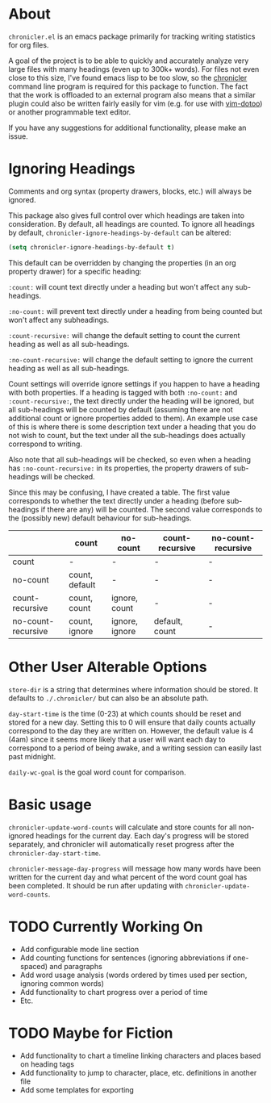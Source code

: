 * About
=chronicler.el= is an emacs package primarily for tracking writing statistics for org files. 

A goal of the project is to be able to quickly and accurately analyze very large files with many headings (even up to 300k+ words). For files not even close to this size, I've found emacs lisp to be too slow, so the [[https://github.com/noctuid/cl-chronicler][chronicler]] command line program is required for this package to function. The fact that the work is offloaded to an external program also means that a similar plugin could also be written fairly easily for vim (e.g. for use with [[https://github.com/dhruvasagar/vim-dotoo][vim-dotoo]]) or another programmable text editor.

If you have any suggestions for additional functionality, please make an issue.

* Ignoring Headings
Comments and org syntax (property drawers, blocks, etc.) will always be ignored.

This package also gives full control over which headings are taken into consideration. By default, all headings are counted. To ignore all headings by default, ~chronicler-ignore-headings-by-default~ can be altered:

#+begin_src emacs-lisp
(setq chronicler-ignore-headings-by-default t)
#+end_src

This default can be overridden by changing the properties (in an org property drawer) for a specific heading:

=:count:= will count text directly under a heading but won't affect any sub-headings.

=:no-count:= will prevent text directly under a heading from being counted but won't affect any subheadings.

=:count-recursive:= will change the default setting to count the current heading as well as all sub-headings.

=:no-count-recursive:= will change the default setting to ignore the current heading as well as all sub-headings.

Count settings will override ignore settings if you happen to have a heading with both properties. If a heading is tagged with both =:no-count:= and =:count-recursive:=, the text directly under the heading will be ignored, but all sub-headings will be counted by default (assuming there are not additional count or ignore properties added to them). An example use case of this is where there is some description text under a heading that you do not wish to count, but the text under all the sub-headings does actually correspond to writing.

Also note that all sub-headings will be checked, so even when a heading has =:no-count-recursive:= in its properties, the property drawers of sub-headings will be checked.

Since this may be confusing, I have created a table. The first value corresponds to whether the text directly under a heading (before sub-headings if there are any) will be counted. The second value corresponds to the (possibly new) default behaviour for sub-headings.

|                    | count          | no-count       | count-recursive | no-count-recursive |
|--------------------+----------------+----------------+-----------------+--------------------|
| count              | -              | -              | -               | -                  |
| no-count           | count, default | -              | -               | -                  |
| count-recursive    | count, count   | ignore, count  | -               | -                  |
| no-count-recursive | count, ignore  | ignore, ignore | default, count  | -                  |
|--------------------+----------------+----------------+-----------------+--------------------|

* Other User Alterable Options
~store-dir~ is a string that determines where information should be stored. It defaults to =./.chronicler/= but can also be an absolute path.

~day-start-time~ is the time (0-23) at which counts should be reset and stored for a new day. Setting this to 0 will ensure that daily counts actually correspond to the day they are written on. However, the default value is 4 (4am) since it seems more likely that a user will want each day to correspond to a period of being awake, and a writing session can easily last past midnight.

~daily-wc-goal~ is the goal word count for comparison.

* Basic usage
~chronicler-update-word-counts~ will calculate and store counts for all non-ignored headings for the current day. Each day's progress will be stored separately, and chronicler will automatically reset progress after the ~chronicler-day-start-time~.

~chronicler-message-day-progress~ will message how many words have been written for the current day and what percent of the word count goal has been completed. It should be run after updating with ~chronicler-update-word-counts~.

* TODO Currently Working On
- Add configurable mode line section
- Add counting functions for sentences (ignoring abbreviations if one-spaced) and paragraphs
- Add word usage analysis (words ordered by times used per section, ignoring common words)
- Add functionality to chart progress over a period of time
- Etc.

* TODO Maybe for Fiction
- Add functionality to chart a timeline linking characters and places based on heading tags
- Add functionality to jump to character, place, etc. definitions in another file
- Add some templates for exporting

